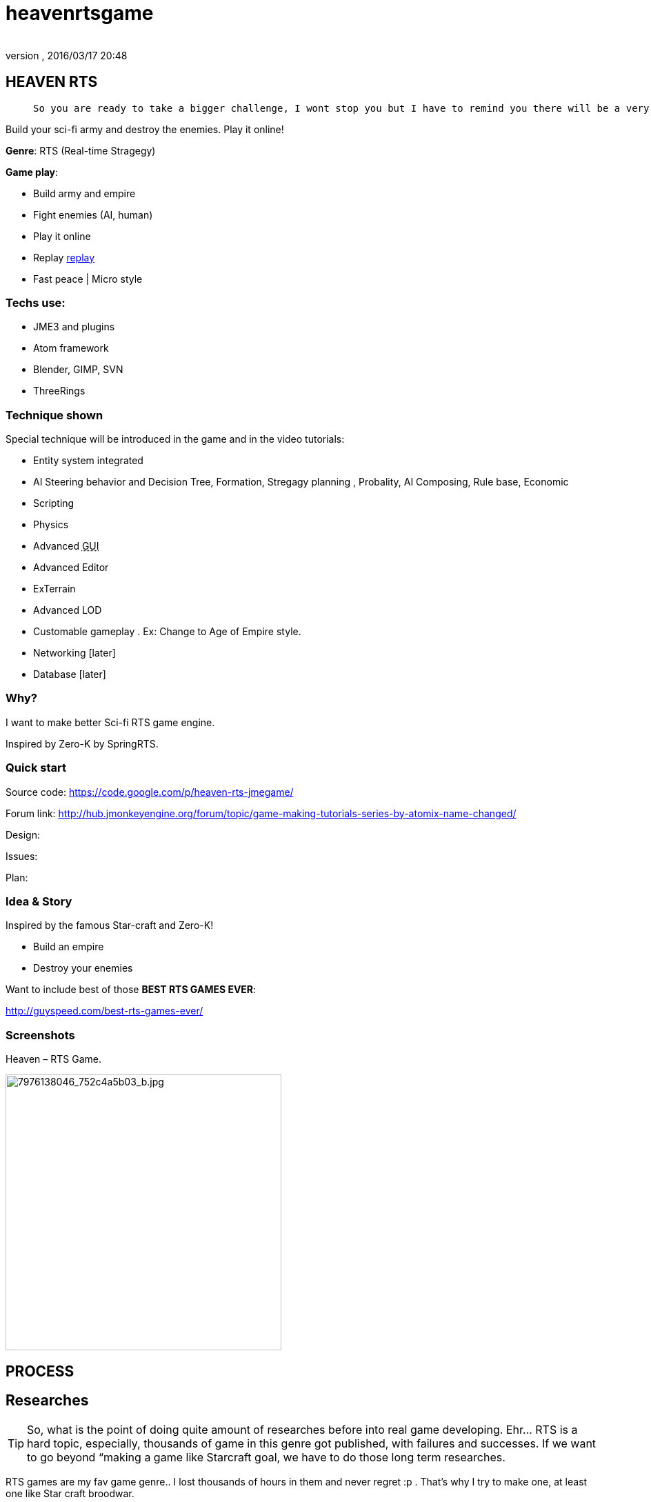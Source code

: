 = heavenrtsgame
:author:
:revnumber:
:revdate: 2016/03/17 20:48
:relfileprefix: ../../
:imagesdir: ../..
ifdef::env-github,env-browser[:outfilesuffix: .adoc]



== HEAVEN RTS
[quote]
____
 So you are ready to take a bigger challenge, I wont stop you but I have to remind you there will be a very rough road, even flood and storms ahead! In fact this tutorial is *NOT* entirely for new comer, you can learn quite techniques which are good for your first game, but to understand every parts, especially AI parts will take you weeks or months, i'm affair. Anyway, you are ready, let's go!
____

Build your sci-fi army and destroy the enemies. Play it online!

*Genre*: RTS (Real-time Stragegy)

*Game play*:

*  Build army and empire
*  Fight enemies (AI, human)
*  Play it online
*  Replay <<jme3/atomixtuts/heavenrtsgame/replay#,replay>>
*  Fast peace | Micro style


=== Techs use:

*  JME3 and plugins
*  Atom framework
*  Blender, GIMP, SVN
*  ThreeRings


=== Technique shown

Special technique will be introduced in the game and in the video tutorials:

*  Entity system integrated
*   AI Steering behavior and Decision Tree, Formation, Stregagy planning , Probality, AI Composing, Rule base, Economic
*  Scripting
*  Physics
*  Advanced +++<abbr title="Graphical User Interface">GUI</abbr>+++
*  Advanced Editor
*  ExTerrain
*  Advanced LOD
*  Customable gameplay . Ex: Change to Age of Empire style.
*  Networking [later]
*  Database [later]


=== Why?

I want to make better Sci-fi RTS game engine.

Inspired by Zero-K by SpringRTS.


=== Quick start

Source code:
link:https://code.google.com/p/heaven-rts-jmegame/[https://code.google.com/p/heaven-rts-jmegame/]

Forum link:
link:http://hub.jmonkeyengine.org/forum/topic/game-making-tutorials-series-by-atomix-name-changed/[http://hub.jmonkeyengine.org/forum/topic/game-making-tutorials-series-by-atomix-name-changed/]

Design:

Issues:

Plan:


=== Idea & Story

Inspired by the famous Star-craft and Zero-K!

*  Build an empire
*  Destroy your enemies

Want to include best of those *BEST RTS GAMES EVER*:

link:http://guyspeed.com/best-rts-games-ever/[http://guyspeed.com/best-rts-games-ever/]


=== Screenshots

Heaven – RTS Game.

image::http://farm9.staticflickr.com/8041/7976138046_752c4a5b03_b.jpg[7976138046_752c4a5b03_b.jpg,width="400",height="",align="center"]



== PROCESS


== Researches


[TIP]
====
So, what is the point of doing quite amount of researches before into real game developing. Ehr… RTS is a hard topic, especially, thousands of game in this genre got published, with failures and successes. If we want to go beyond “making a game like Starcraft goal, we have to do those long term researches.
====


RTS games are my fav game genre.. I lost thousands of hours in them and never regret :p . That's why I try to make one, at least one like Star craft broodwar.

Long and Detailed research topic and links for you to read into:

<<jme3/atomixtuts/heavenrtsgame/researches#,researches>>


=== Tutorial timeline

This section arrange the process and parts into a timeline to suite better with a tutorial format. You can read it day by day, week by week until you complete.

.  Part 0: Download and Setup
.  Part 1: Review and design, sketch
.  Part 2: Assets
.  Part 3: Code the main
.  Part 4: Code the gameplay
.  Part 5: Physics
.  Part 6: AI
.  Part 7: Cinematic
.  Part 8: Scripting


== Design


[IMPORTANT]
====
This is “GAME DESIGN , about architecture design go to Atom framework Design docs & course<<jme3/advanced/atom_framework/design#,design>>
====



=== Plots & Concepts

Detailed design document for this game (game genre), you can read or skip if you got all the concepts and term by heart. <<jme3/atomixtuts/heavenrtsgame/gameplay/detailed#,detailed>>


=== What make us different?

Art Style &amp; theme

Speed aka pace

Short comperation


=== Screens & States

Slide:


== Asset making

Before we get started, let's list (named and count) how many 3d models of units, landscape, effects we want to make
Mindmap:


=== References:

Some other video tutorials for sci-fi modelling on the internet of various authors:


=== My owns:


==== Units:

A “Quick and dirty Mech modelling process:


==== Effects:


== Setup


== Programming


=== Foremost step


==== Atom framework


=== Stage and States


=== Code the Gameplay


=== AI

Cooperative Path finding:
link:https://www.youtube.com/watch?v=hu9K3pfbklo[https://www.youtube.com/watch?v=hu9K3pfbklo]

link:http://www.aronde.net/uploads/tx_pubdb/arms2013_submission_4.pdf[http://www.aronde.net/uploads/tx_pubdb/arms2013_submission_4.pdf]

link:http://www0.cs.ucl.ac.uk/staff/D.Silver/web/Publications_files/coop-path-AIIDE.pdf[http://www0.cs.ucl.ac.uk/staff/D.Silver/web/Publications_files/coop-path-AIIDE.pdf]

link:http://code.google.com/p/cooperativepathfinding2/[http://code.google.com/p/cooperativepathfinding2/]

link:https://github.com/pokeb/asi-path-finder[https://github.com/pokeb/asi-path-finder]

Detailed :
<<jme3/atomixtuts/heavenrtsgame/programming/ai#,ai>>


== Scripting


== Entities


== Networking


== Expansions


== Conclusion
